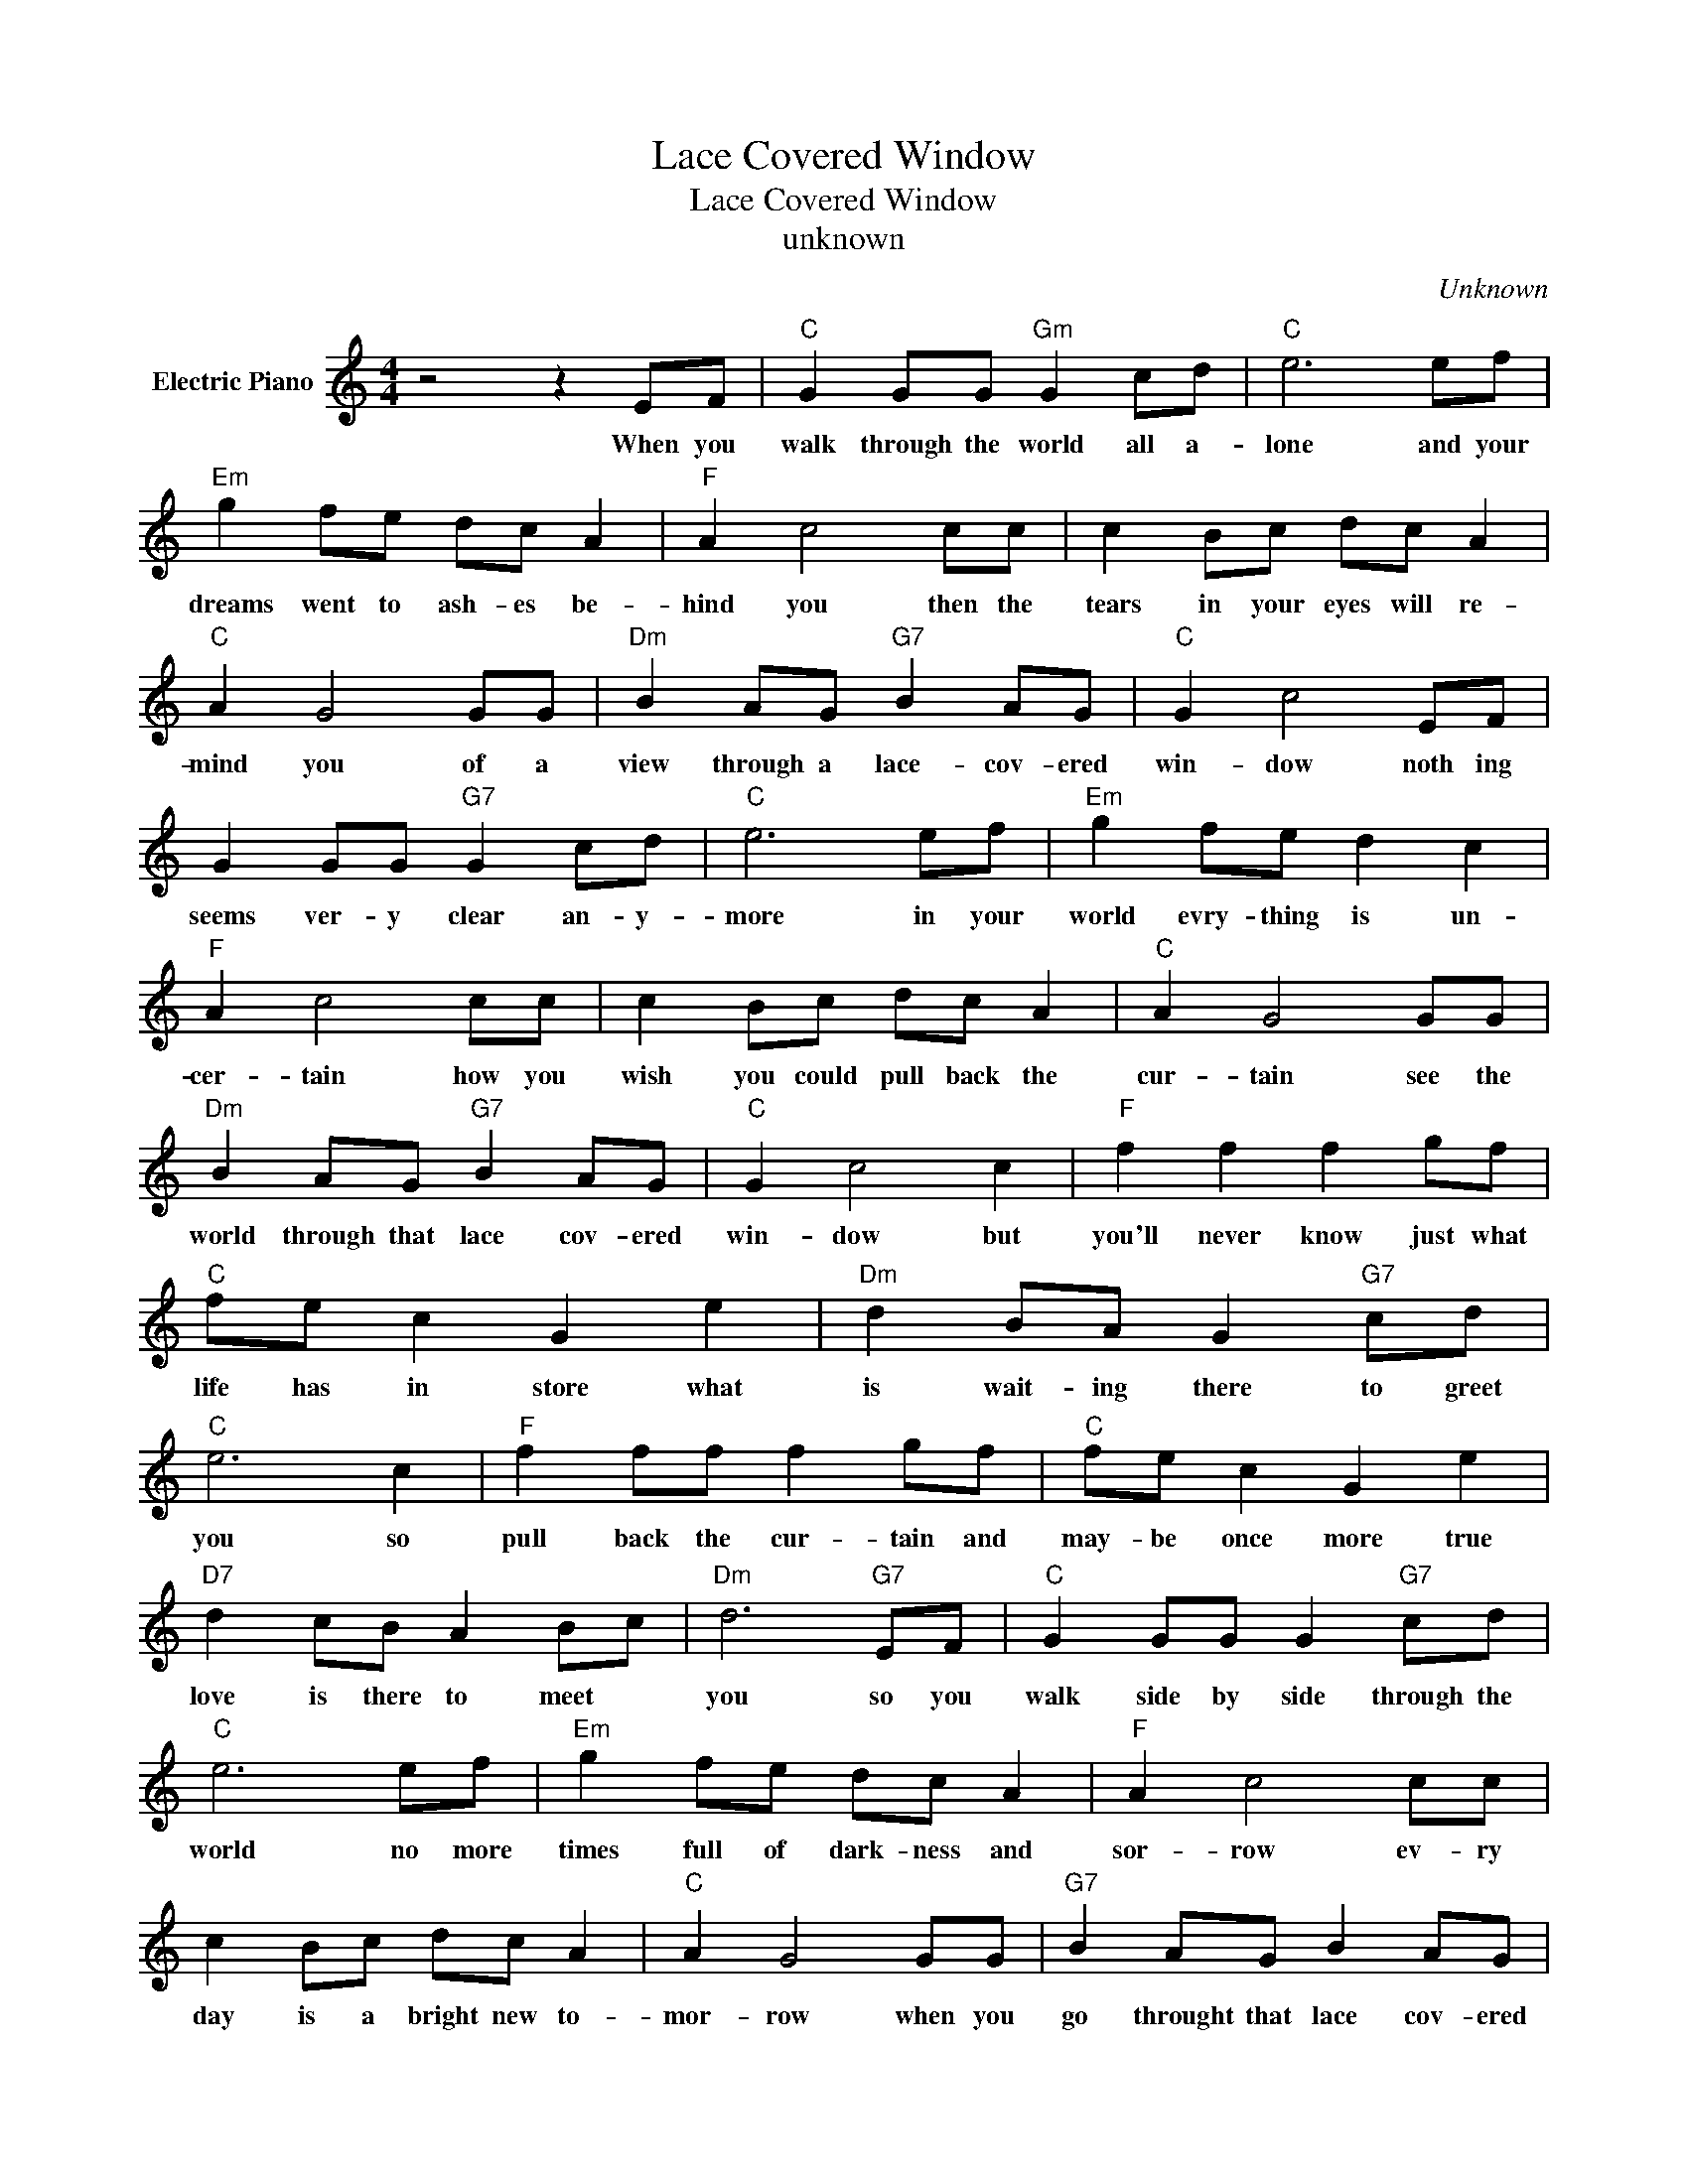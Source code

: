 X:1
T:Lace Covered Window
T:Lace Covered Window
T:unknown
C:Unknown
Z:All Rights Reserved
L:1/8
M:4/4
K:C
V:1 treble nm="Electric Piano"
%%MIDI program 4
V:1
 z4 z2 EF |"C" G2 GG"Gm" G2 cd |"C" e6 ef |"Em" g2 fe dc A2 |"F" A2 c4 cc | c2 Bc dc A2 | %6
w: When you|walk through the world all a-|lone and your|dreams went to ash- es be-|hind you then the|tears in your eyes will re-|
"C" A2 G4 GG |"Dm" B2 AG"G7" B2 AG |"C" G2 c4 EF | G2 GG"G7" G2 cd |"C" e6 ef |"Em" g2 fe d2 c2 | %12
w: mind you of a|view through a lace- cov- ered|win- dow noth ing|seems ver- y clear an- y-|more in your|world evry- thing is un-|
"F" A2 c4 cc | c2 Bc dc A2 |"C" A2 G4 GG |"Dm" B2 AG"G7" B2 AG |"C" G2 c4 c2 |"F" f2 f2 f2 gf | %18
w: cer- tain how you|wish you could pull back the|cur- tain see the|world through that lace cov- ered|win- dow but|you'll never know just what|
"C" fe c2 G2 e2 |"Dm" d2 BA G2"G7" cd |"C" e6 c2 |"F" f2 ff f2 gf |"C" fe c2 G2 e2 | %23
w: life has in store what|is wait- ing there to greet|you so|pull back the cur- tain and|may- be once more true|
"D7" d2 cB A2 Bc |"Dm" d6"G7" EF |"C" G2 GG G2"G7" cd |"C" e6 ef |"Em" g2 fe dc A2 |"F" A2 c4 cc | %29
w: love is there to meet *|you so you|walk side by side through the|world no more|times full of dark- ness and|sor- row ev- ry|
 c2 Bc dc A2 |"C" A2 G4 GG |"G7" B2 AG B2 AG |"C" G2 c4 GG |"G7" B2 AG B2 AG |"C" G2 c4 GG | %35
w: day is a bright new to-|mor- row when you|go throught that lace cov- ered|win- dow when you|go through that lace cov- ered|win- dow let the|
"G7" B2 AG f2 ed |"C" d c6 z |] %37
w: sun through that lace cov- ered|win- dow.-|


